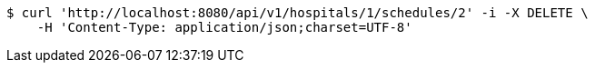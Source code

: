 [source,bash]
----
$ curl 'http://localhost:8080/api/v1/hospitals/1/schedules/2' -i -X DELETE \
    -H 'Content-Type: application/json;charset=UTF-8'
----